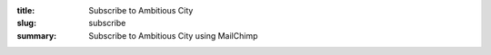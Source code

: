 :title: Subscribe to Ambitious City
:slug: subscribe
:summary: Subscribe to Ambitious City using MailChimp

.. raw:: html

	<iframe 
	 src="http://eepurl.com/xYI8j"
	 width="100%" height="800"
	 sandbox>
	  <p>
	    <a href="http://ambitiouscity.com/">
	      Fallback link for browsers that, unlikely, don't support frames
	    </a>
	  </p>
	</iframe>
